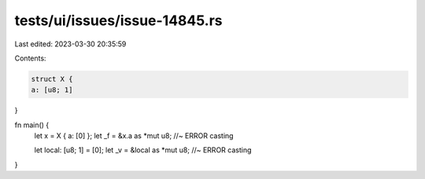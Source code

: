 tests/ui/issues/issue-14845.rs
==============================

Last edited: 2023-03-30 20:35:59

Contents:

.. code-block:: rs

    struct X {
    a: [u8; 1]
}

fn main() {
    let x = X { a: [0] };
    let _f = &x.a as *mut u8; //~ ERROR casting

    let local: [u8; 1] = [0];
    let _v = &local as *mut u8; //~ ERROR casting
}


